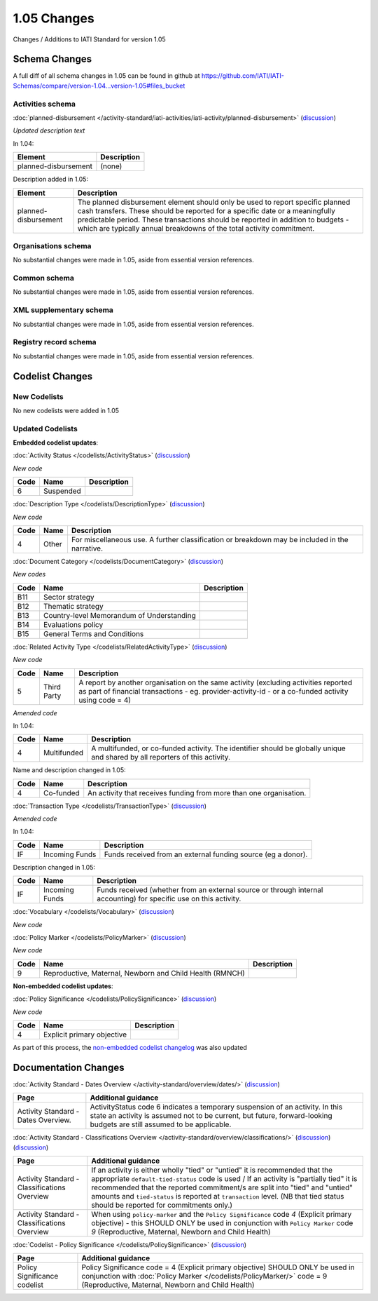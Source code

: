 1.05 Changes
============

Changes / Additions to IATI Standard for version 1.05

Schema Changes
--------------

A full diff of all schema changes in 1.05 can be found in github at https://github.com/IATI/IATI-Schemas/compare/version-1.04...version-1.05#files_bucket

.. _1_05_activities_schema_changes:

Activities schema
~~~~~~~~~~~~~~~~~

:doc:`planned-disbursement </activity-standard/iati-activities/iati-activity/planned-disbursement>` 
(`discussion <http://support.iatistandard.org/entries/50424779-Add-a-description-in-the-schema-to-planned-disbursement-element>`__)

*Updated description text*

In 1.04:

======================  ========================
Element     	    	Description
======================  ========================
planned-disbursement	(none)
======================  ========================

Description added in 1.05:

======================  ========================
Element     	    	Description
======================  ========================
planned-disbursement	The planned disbursement element should only be used to report specific planned cash transfers. These should be reported for a specific date or a meaningfully predictable period. These transactions should be reported in addition to budgets - which are typically annual breakdowns of the total activity commitment.
======================  ========================


Organisations schema
~~~~~~~~~~~~~~~~~~~~
No substantial changes were made in 1.05, aside from essential version references.

Common schema
~~~~~~~~~~~~~~~~~~~~
No substantial changes were made in 1.05, aside from essential version references.

XML supplementary schema
~~~~~~~~~~~~~~~~~~~~~~~~~~
No substantial changes were made in 1.05, aside from essential version references.

Registry record schema
~~~~~~~~~~~~~~~~~~~~~~~
No substantial changes were made in 1.05, aside from essential version references.


Codelist Changes
----------------

New Codelists
~~~~~~~~~~~~~

No new codelists were added in 1.05


Updated Codelists
~~~~~~~~~~~~~~~~~

**Embedded codelist updates**:

:doc:`Activity Status </codelists/ActivityStatus>` 
(`discussion <http://support.iatistandard.org/entries/43247528-Activity-Status-Suspended->`__)

*New code*

===========  ===========  ========================
Code         Name    	  Description
===========  ===========  ========================
6	     Suspended	 
===========  ===========  ========================

:doc:`Description Type </codelists/DescriptionType>` 
(`discussion <http://support.iatistandard.org/entries/22922878-Description-type-extend-the-codelist>`__)

*New code*

===========  ===========  ========================
Code         Name    	  Description
===========  ===========  ========================
4	     Other	  For miscellaneous use. A further classification or breakdown may be included in the narrative.
===========  ===========  ========================

:doc:`Document Category </codelists/DocumentCategory>` 
(`discussion <http://support.iatistandard.org/entries/86661313-Document-Types->`__)

*New codes*

===========  ============================================  ========================
Code         Name    	   				   Description
===========  ============================================  ========================
B11	     Sector strategy	      				       
B12	     Thematic strategy
B13	     Country-level Memorandum of Understanding
B14	     Evaluations policy
B15	     General Terms and Conditions
===========  ============================================  ========================

:doc:`Related Activity Type </codelists/RelatedActivityType>` 
(`discussion <http://support.iatistandard.org/entries/54201556-related-activity-new-code>`__)

*New code*

===========  ===========  ========================
Code         Name     	  Description
===========  ===========  ========================
5	     Third Party  A report by another organisation on the same activity (excluding activities reported as part of financial transactions - eg. provider-activity-id - or a co-funded activity using code = 4)
===========  ===========  ========================

*Amended code*

In 1.04:

===========  ===========  ========================
Code         Name    	  Description
===========  ===========  ========================
4	     Multifunded  A multifunded, or co-funded activity. The identifier should be globally unique and shared by all reporters of this activity.
===========  ===========  ========================

Name and description changed in 1.05:

===========  ===========  ========================
Code         Name     	  Description
===========  ===========  ========================
4	     Co-funded    An activity that receives funding from more than one organisation.
===========  ===========  ========================

:doc:`Transaction Type </codelists/TransactionType>` 
(`discussion <http://support.iatistandard.org/entries/50777388-Description-For-Transcation-Type-Incoming-Funds-Is-Incorrect>`__)

*Amended code*

In 1.04:

===========  ==============  ========================
Code         Name    	     Description
===========  ==============  ========================
IF	     Incoming Funds  Funds received from an external funding source (eg a donor).
===========  ==============  ========================

Description changed in 1.05:

===========  ==============  ========================
Code         Name     	     Description
===========  ==============  ========================
IF	     Incoming Funds  Funds received (whether from an external source or through internal accounting) for specific use on this activity.
===========  ==============  ========================


:doc:`Vocabulary </codelists/Vocabulary>` 
(`discussion <http://support.iatistandard.org/entries/22916773>`__)

*New code*

===========  =================================  ========================
Code         Name     	  			Description
===========  =================================  ========================
RO2	     Reporting Organisation (2) - where reporting organisations have more than one vocabulary that they wish to reference.
===========  =================================  ========================

:doc:`Policy Marker </codelists/PolicyMarker>` (`discussion <http://support.iatistandard.org/entries/52320903-New-Policy-Markers-Significance-Codes>`__)

*New code*

===========  ==================================================================  ========================
Code         Name     	  							 Description
===========  ==================================================================  ========================
9	     Reproductive, Maternal, Newborn and Child Health (RMNCH)
===========  ==================================================================  ========================


**Non-embedded codelist updates**:

:doc:`Policy Significance </codelists/PolicySignificance>` (`discussion <http://support.iatistandard.org/entries/52320903-New-Policy-Markers-Significance-Codes>`__)

*New code*

===========  =================================  ========================
Code         Name     	  			Description
===========  =================================  ========================
4	     Explicit primary objective
===========  =================================  ========================

As part of this process, the `non-embedded codelist changelog <upgrades/nonembedded-codelist-changelog>`__ was also updated


Documentation Changes
---------------------

:doc:`Activity Standard - Dates Overview </activity-standard/overview/dates/>` (`discussion <http://support.iatistandard.org/entries/43247528-Activity-Status-Suspended->`__)

============================================  =================================
Page         				                  Additional guidance   	  			
============================================  =================================
Activity Standard - Dates Overview.	          ActivityStatus code 6 indicates a temporary suspension of an activity. In this state an activity is assumed not to be current, but future, forward-looking budgets are still assumed to be applicable.
============================================  =================================
    
:doc:`Activity Standard - Classifications Overview </activity-standard/overview/classifications/>` (`discussion <http://support.iatistandard.org/entries/55170393-Tied-and-partially-tied-values>`__) (`discussion <http://support.iatistandard.org/entries/52320903-New-Policy-Markers-Significance-Codes>`__)

============================================  =================================
Page         				                  Additional guidance   	  			
============================================  =================================
Activity Standard - Classifications Overview  If an activity is either wholly "tied" or "untied" it is recommended that the appropriate ``default-tied-status`` code is used / If an activity is "partially tied" it is recommended that the reported commitment/s are split into "tied" and "untied" amounts and ``tied-status`` is reported at ``transaction`` level. (NB that tied status should be reported for commitments only.)

Activity Standard - Classifications Overview  When using ``policy-marker`` and the ``Policy Significance`` code *4* (Explicit primary objective) - this SHOULD ONLY be used in conjunction with ``Policy Marker`` code *9* (Reproductive, Maternal, Newborn and Child Health)
============================================  =================================


:doc:`Codelist - Policy Significance </codelists/PolicySignificance>` (`discussion <http://support.iatistandard.org/entries/52320903-New-Policy-Markers-Significance-Codes>`__)

============================================  =================================
Page         				                  Additional guidance   	  			
============================================  =================================
Policy Significance codelist		          Policy Significance code = 4 (Explicit primary objective) SHOULD ONLY be used in conjunction with :doc:`Policy Marker </codelists/PolicyMarker/>` code = 9 (Reproductive, Maternal, Newborn and Child Health)


============================================  =================================
